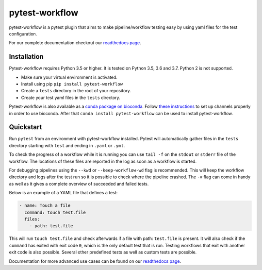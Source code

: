 ===============
pytest-workflow
===============

.. Badges have empty alts. So nothing shows up if they do not work.
.. This fixes readthedocs issues with badges.
.. image:: https://img.shields.io/pypi/v/pytest-workflow.svg
  :target: https://pypi.org/project/pytest-workflow/
  :alt:

.. image:: https://img.shields.io/conda/v/bioconda/pytest-workflow.svg
  :target: https://https://bioconda.github.io/recipes/pytest-workflow/README.html
  :alt:

.. image:: https://img.shields.io/pypi/pyversions/pytest-workflow.svg
  :target: https://pypi.org/project/pytest-workflow/
  :alt:

.. image:: https://img.shields.io/pypi/l/pytest-workflow.svg
  :target: https://github.com/LUMC/pytest-workflow/blob/master/LICENSE
  :alt:

.. image:: https://api.codacy.com/project/badge/Grade/f8bc14b0a507429eac7c06194fafcd59
  :target: https://www.codacy.com/app/LUMC/pytest-workflow?utm_source=github.com&amp;utm_medium=referral&amp;utm_content=LUMC/pytest-workflow&amp;utm_campaign=Badge_Grade
  :alt:

.. image:: https://travis-ci.org/LUMC/pytest-workflow.svg?branch=develop
  :target: https://travis-ci.org/LUMC/pytest-workflow
  :alt:

.. image:: https://codecov.io/gh/LUMC/pytest-workflow/branch/develop/graph/badge.svg
  :target: https://codecov.io/gh/LUMC/pytest-workflow
  :alt:

pytest-workflow is a pytest plugin that aims to make pipeline/workflow testing easy
by using yaml files for the test configuration.

For our complete documentation checkout our
`readthedocs page <https://pytest-workflow.readthedocs.io/>`_.


Installation
============
Pytest-workflow requires Python 3.5 or higher. It is tested on Python 3.5, 3.6
and 3.7. Python 2 is not supported.

- Make sure your virtual environment is activated.
- Install using pip ``pip install pytest-workflow``
- Create a ``tests`` directory in the root of your repository.
- Create your test yaml files in the ``tests`` directory.

Pytest-workflow is also available as a `conda package on bioconda
<https://bioconda.github.io/recipes/pytest-workflow/README.html>`_. Follow
`these instructions <https://bioconda.github.io/index.html#set-up-channels>`_
to set up channels properly in order to use bioconda. After that ``conda
install pytest-workflow`` can be used to install pytest-workflow.

Quickstart
==========

Run ``pytest`` from an environment with pytest-workflow installed.
Pytest will automatically gather files in the ``tests`` directory starting with
``test`` and ending in ``.yaml`` or ``.yml``.

To check the progress of a workflow while it is running you can use ``tail -f``
on the ``stdout`` or ``stderr`` file of the workflow. The locations of these
files are reported in the log as soon as a workflow is started.

For debugging pipelines using the ``--kwd`` or ``--keep-workflow-wd`` flag  is
recommended. This will keep the workflow directory and logs after the test run
so it is possible to check where the pipeline crashed. The ``-v`` flag can come
in handy as well as it gives a complete overview of succeeded and failed tests.

Below is an example of a YAML file that defines a test:

.. code-block:: yaml

  - name: Touch a file
    command: touch test.file
    files:
      - path: test.file

This will run ``touch test.file`` and check afterwards if a file with path:
``test.file`` is present. It will also check if the ``command`` has exited
with exit code ``0``, which is the only default test that is run. Testing
workflows that exit with another exit code is also possible. Several other
predefined tests as well as custom tests are possible.

Documentation for more advanced use cases can be found on our
`readthedocs page <https://pytest-workflow.readthedocs.io/>`_.
